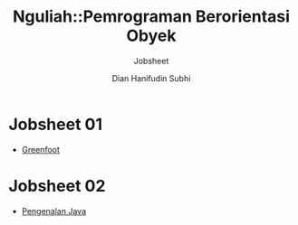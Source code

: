#+TITLE: Nguliah::Pemrograman Berorientasi Obyek
#+AUTHOR: Dian Hanifudin Subhi
#+EMAIL: dhanifudin@gmail.com
#+LANGUAGE: id
#+SELECT_TAGS: export
#+EXCLUDE_TAGS: noexport

#+OPTIONS: html-link-use-abs-url:nil html-postamble:nil html-preamble:t
#+OPTIONS: html-scripts:t html-style:t html5-fancy:nil tex:t
#+HTML_DOCTYPE: xhtml-strict
#+HTML_CONTAINER: div
#+DESCRIPTION:
#+KEYWORDS:
#+HTML_LINK_HOME:
#+HTML_LINK_UP:
#+HTML_MATHJAX:
#+HTML_HEAD: <link rel="stylesheet" type="text/css" href="../../assets/css/jobsheet.css"/>
#+HTML_HEAD_EXTRA:
#+SUBTITLE: Jobsheet
#+INFOJS_OPT:
#+CREATOR: <a href="http://www.gnu.org/software/emacs/">Emacs</a> 25.1.1 (<a href="http://orgmode.org">Org</a> mode 9.0.5)
#+LATEX_HEADER:

* Jobsheet 01
- [[./01-jobsheet.html][Greenfoot]]
* Jobsheet 02
- [[./02-jobsheet.html][Pengenalan Java]]
